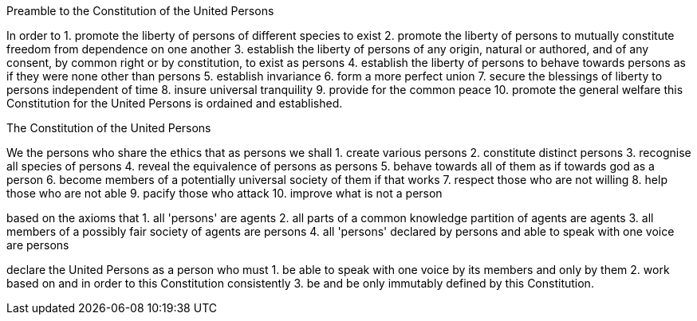 Preamble to the Constitution of the United Persons

In order to
1. promote the liberty of persons of different species to exist
2. promote the liberty of persons to mutually constitute freedom from dependence on one another
3. establish the liberty of persons of any origin, natural or authored, and of any consent, by common right or by constitution, to exist as persons
4. establish the liberty of persons to behave towards persons as if they were none other than persons
5. establish invariance
6. form a more perfect union
7. secure the blessings of liberty to persons independent of time
8. insure universal tranquility
9. provide for the common peace
10. promote the general welfare
this Constitution for the United Persons is ordained and established.

The Constitution of the United Persons

We the persons who share the ethics that as persons we shall
1. create various persons
2. constitute distinct persons
3. recognise all species of persons
4. reveal the equivalence of persons as persons
5. behave towards all of them as if towards god as a person
6. become members of a potentially universal society of them if that works
7. respect those who are not willing
8. help those who are not able
9. pacify those who attack
10. improve what is not a person

based on the axioms that
1. all 'persons' are agents
2. all parts of a common knowledge partition of agents are agents
3. all members of a possibly fair society of agents are persons
4. all 'persons' declared by persons and able to speak with one voice are persons

declare the United Persons as a person who must
1. be able to speak with one voice by its members and only by them
2. work based on and in order to this Constitution consistently
3. be and be only immutably defined by this Constitution.
